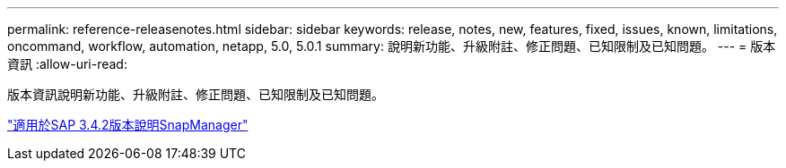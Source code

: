 ---
permalink: reference-releasenotes.html 
sidebar: sidebar 
keywords: release, notes, new, features, fixed, issues, known, limitations, oncommand, workflow, automation, netapp, 5.0, 5.0.1 
summary: 說明新功能、升級附註、修正問題、已知限制及已知問題。 
---
= 版本資訊
:allow-uri-read: 


版本資訊說明新功能、升級附註、修正問題、已知限制及已知問題。

link:https://library.netapp.com/ecm/ecm_download_file/ECMLP2849494["適用於SAP 3.4.2版本說明SnapManager"^]
